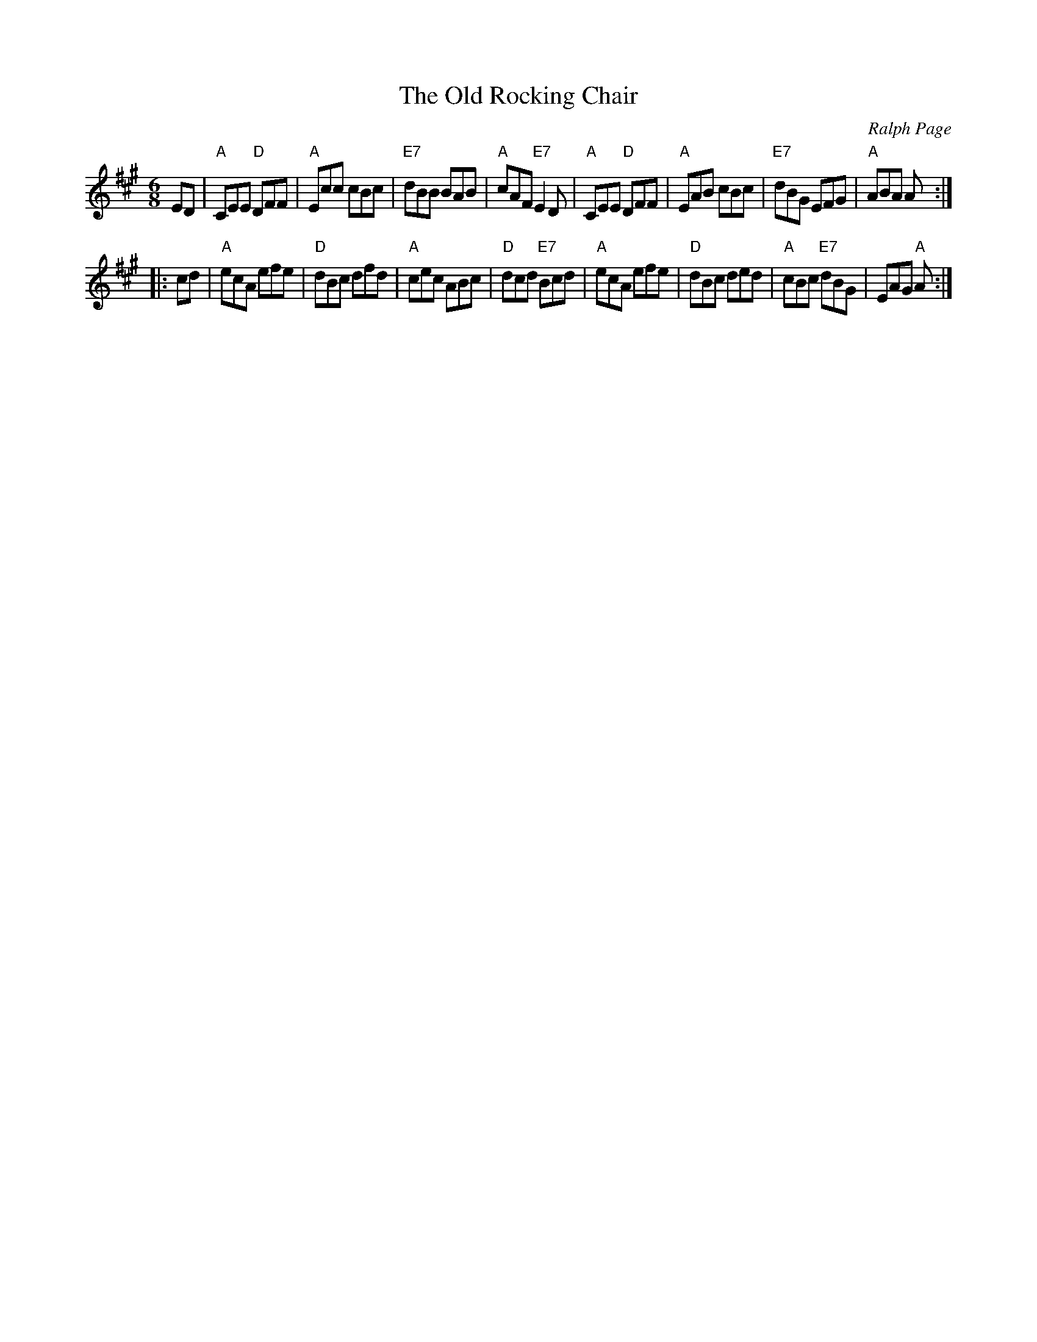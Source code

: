 X: 1
T: Old Rocking Chair, The
C: Ralph Page
S: Donna Hind's Notebooks
Z: Nigel Gatherer, chords by John Chambers
B: Northern Junket, v.12, #12, March 1977
M: 6/8
L: 1/8
K: A
ED |\
"A"CEE "D"DFF | "A"Ecc cBc | "E7"dBB BAB | "A"cAF "E7"E2D |\
"A"CEE "D"DFF | "A"EAB cBc | "E7"dBG EFG | "A"ABA A :|
|: cd |\
"A"ecA efe | "D"dBc dfd | "A"cec ABc | "D"dcd "E7"Bcd |\
"A"ecA efe | "D"dBc ded | "A"cBc "E7"dBG | EAG "A"A :|]
